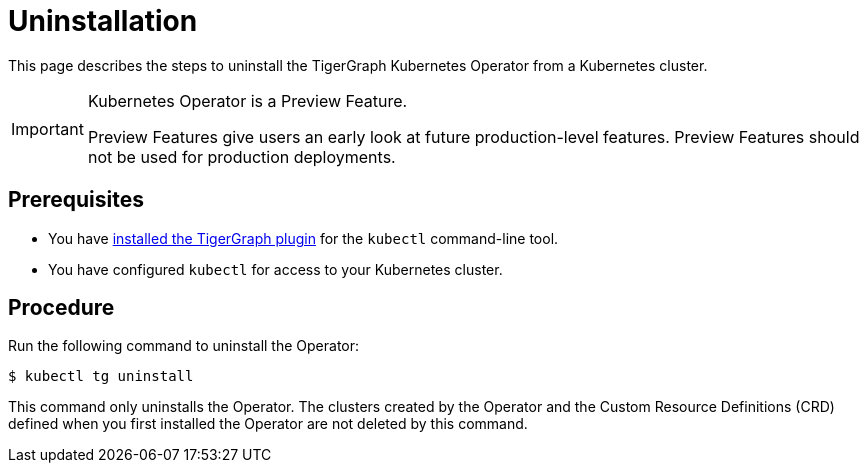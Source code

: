 = Uninstallation
:description: Instructions on how to uninstall the TigerGraph Kubernetes Operator from a Kubernetes cluster.

This page describes the steps to uninstall the TigerGraph Kubernetes Operator from a Kubernetes cluster.

[IMPORTANT]
.Kubernetes Operator is a Preview Feature.
====
Preview Features give users an early look at future production-level features.
Preview Features should not be used for production deployments.
====

== Prerequisites
* You have xref:k8s-operator/installation.adoc#_install_the_tigergraph_kubectl_plugin[installed the TigerGraph plugin] for the `kubectl` command-line tool.
* You have configured `kubectl` for access to your Kubernetes cluster.

== Procedure
Run the following command to uninstall the Operator:

[.wrap,console]
----
$ kubectl tg uninstall
----

This command only uninstalls the Operator.
The clusters created by the Operator and the Custom Resource Definitions (CRD) defined when you first installed the Operator are not deleted by this command. 